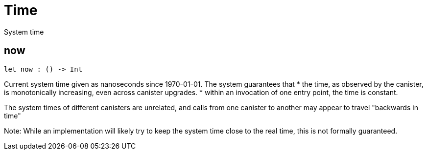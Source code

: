 [[module.Time]]
= Time

System time

[[now]]
== now

[source.no-repl,motoko,subs=+macros]
----
let now : () -> Int
----

Current system time given as nanoseconds since 1970-01-01. The system guarantees that
* the time, as observed by the canister, is monotonically increasing, even across canister upgrades.
* within an invocation of one entry point, the time is constant.

The system times of different canisters are unrelated, and calls from one canister to another may appear to travel "backwards in time"

Note: While an implementation will likely try to keep the system time close to the real time, this is not formally guaranteed.

